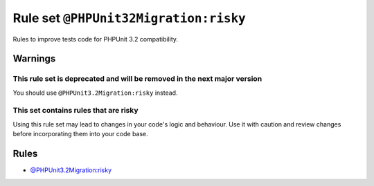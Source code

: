======================================
Rule set ``@PHPUnit32Migration:risky``
======================================

Rules to improve tests code for PHPUnit 3.2 compatibility.

Warnings
--------

This rule set is deprecated and will be removed in the next major version
~~~~~~~~~~~~~~~~~~~~~~~~~~~~~~~~~~~~~~~~~~~~~~~~~~~~~~~~~~~~~~~~~~~~~~~~~

You should use ``@PHPUnit3.2Migration:risky`` instead.

This set contains rules that are risky
~~~~~~~~~~~~~~~~~~~~~~~~~~~~~~~~~~~~~~

Using this rule set may lead to changes in your code's logic and behaviour. Use it with caution and review changes before incorporating them into your code base.

Rules
-----

- `@PHPUnit3.2Migration:risky <./PHPUnit3.2MigrationRisky.rst>`_
